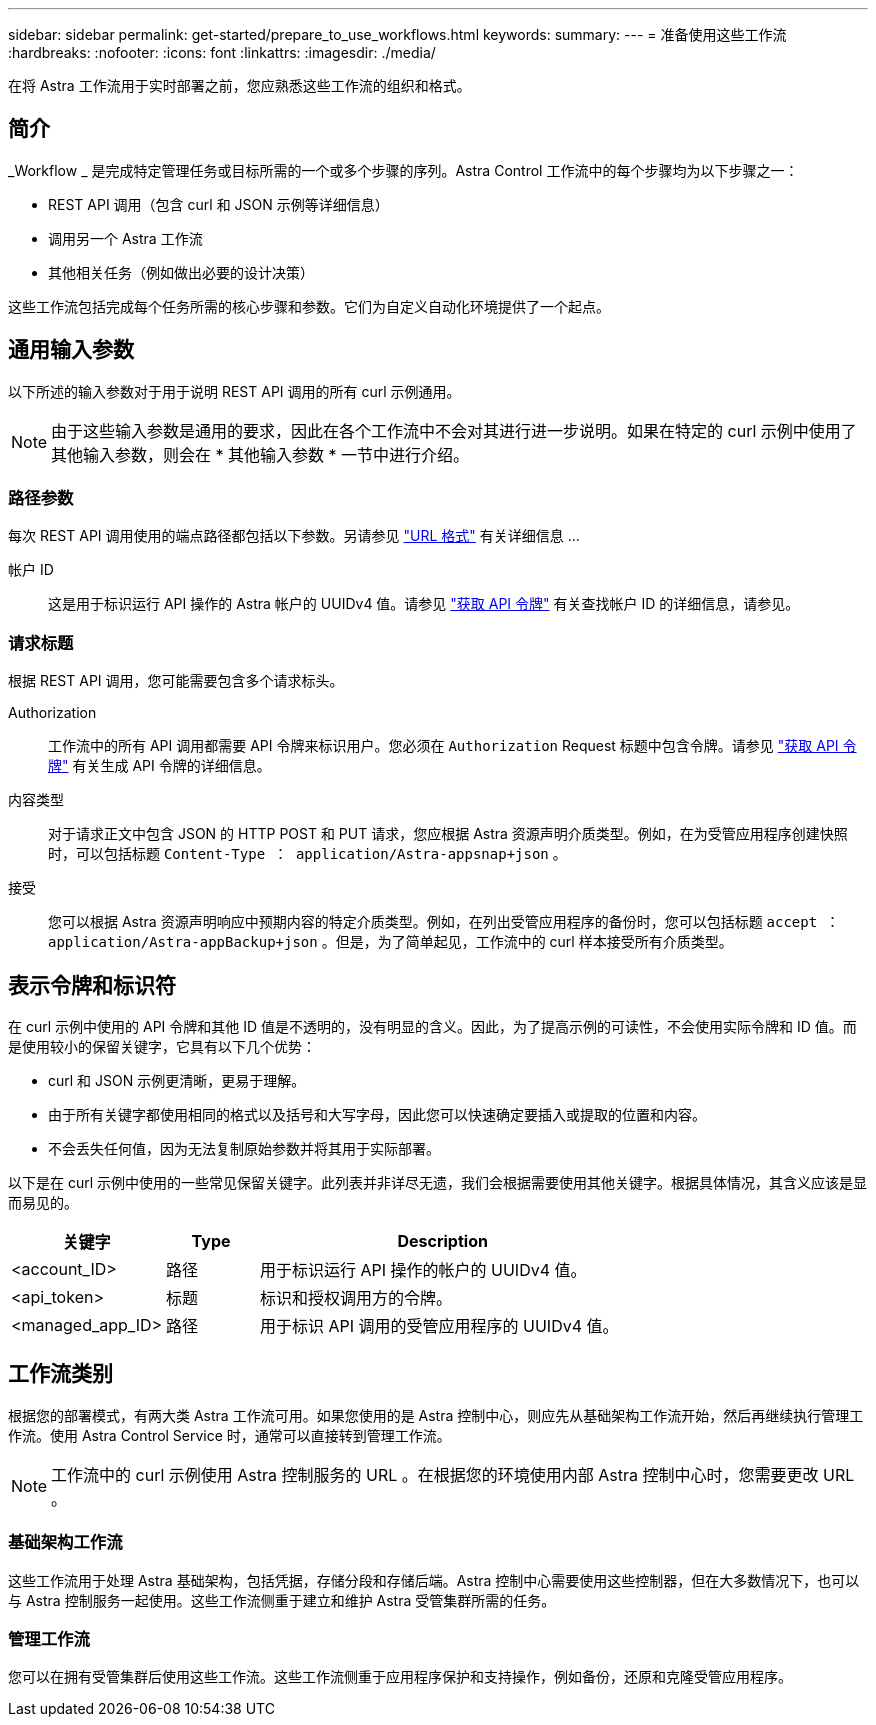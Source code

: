 ---
sidebar: sidebar 
permalink: get-started/prepare_to_use_workflows.html 
keywords:  
summary:  
---
= 准备使用这些工作流
:hardbreaks:
:nofooter: 
:icons: font
:linkattrs: 
:imagesdir: ./media/


[role="lead"]
在将 Astra 工作流用于实时部署之前，您应熟悉这些工作流的组织和格式。



== 简介

_Workflow _ 是完成特定管理任务或目标所需的一个或多个步骤的序列。Astra Control 工作流中的每个步骤均为以下步骤之一：

* REST API 调用（包含 curl 和 JSON 示例等详细信息）
* 调用另一个 Astra 工作流
* 其他相关任务（例如做出必要的设计决策）


这些工作流包括完成每个任务所需的核心步骤和参数。它们为自定义自动化环境提供了一个起点。



== 通用输入参数

以下所述的输入参数对于用于说明 REST API 调用的所有 curl 示例通用。


NOTE: 由于这些输入参数是通用的要求，因此在各个工作流中不会对其进行进一步说明。如果在特定的 curl 示例中使用了其他输入参数，则会在 * 其他输入参数 * 一节中进行介绍。



=== 路径参数

每次 REST API 调用使用的端点路径都包括以下参数。另请参见 link:../rest-core/url_format.html["URL 格式"] 有关详细信息 ...

帐户 ID:: 这是用于标识运行 API 操作的 Astra 帐户的 UUIDv4 值。请参见 link:../get-started/get_api_token.html["获取 API 令牌"] 有关查找帐户 ID 的详细信息，请参见。




=== 请求标题

根据 REST API 调用，您可能需要包含多个请求标头。

Authorization:: 工作流中的所有 API 调用都需要 API 令牌来标识用户。您必须在 `Authorization` Request 标题中包含令牌。请参见 link:../get-started/get_api_token.html["获取 API 令牌"] 有关生成 API 令牌的详细信息。
内容类型:: 对于请求正文中包含 JSON 的 HTTP POST 和 PUT 请求，您应根据 Astra 资源声明介质类型。例如，在为受管应用程序创建快照时，可以包括标题 `Content-Type ： application/Astra-appsnap+json` 。
接受:: 您可以根据 Astra 资源声明响应中预期内容的特定介质类型。例如，在列出受管应用程序的备份时，您可以包括标题 `accept ： application/Astra-appBackup+json` 。但是，为了简单起见，工作流中的 curl 样本接受所有介质类型。




== 表示令牌和标识符

在 curl 示例中使用的 API 令牌和其他 ID 值是不透明的，没有明显的含义。因此，为了提高示例的可读性，不会使用实际令牌和 ID 值。而是使用较小的保留关键字，它具有以下几个优势：

* curl 和 JSON 示例更清晰，更易于理解。
* 由于所有关键字都使用相同的格式以及括号和大写字母，因此您可以快速确定要插入或提取的位置和内容。
* 不会丢失任何值，因为无法复制原始参数并将其用于实际部署。


以下是在 curl 示例中使用的一些常见保留关键字。此列表并非详尽无遗，我们会根据需要使用其他关键字。根据具体情况，其含义应该是显而易见的。

[cols="25,15,60"]
|===
| 关键字 | Type | Description 


| <account_ID> | 路径 | 用于标识运行 API 操作的帐户的 UUIDv4 值。 


| <api_token> | 标题 | 标识和授权调用方的令牌。 


| <managed_app_ID> | 路径 | 用于标识 API 调用的受管应用程序的 UUIDv4 值。 
|===


== 工作流类别

根据您的部署模式，有两大类 Astra 工作流可用。如果您使用的是 Astra 控制中心，则应先从基础架构工作流开始，然后再继续执行管理工作流。使用 Astra Control Service 时，通常可以直接转到管理工作流。


NOTE: 工作流中的 curl 示例使用 Astra 控制服务的 URL 。在根据您的环境使用内部 Astra 控制中心时，您需要更改 URL 。



=== 基础架构工作流

这些工作流用于处理 Astra 基础架构，包括凭据，存储分段和存储后端。Astra 控制中心需要使用这些控制器，但在大多数情况下，也可以与 Astra 控制服务一起使用。这些工作流侧重于建立和维护 Astra 受管集群所需的任务。



=== 管理工作流

您可以在拥有受管集群后使用这些工作流。这些工作流侧重于应用程序保护和支持操作，例如备份，还原和克隆受管应用程序。
